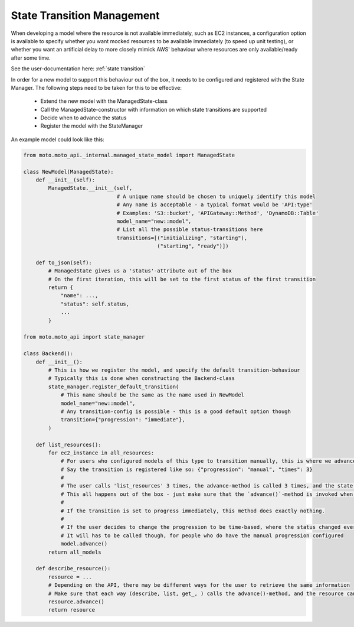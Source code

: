 .. _new state transitions:

===============================
State Transition Management
===============================

When developing a model where the resource is not available immediately, such as EC2 instances, a configuration option is available to specify whether you want mocked resources to be available immediately (to speed up unit testing), or whether you want an artificial delay to more closely mimick AWS' behaviour where resources are only available/ready after some time.

See the user-documentation here: :ref:`state transition`

In order for a new model to support this behaviour out of the box, it needs to be configured and registered with the State Manager.
The following steps need to be taken for this to be effective:

 - Extend the new model with the ManagedState-class
 - Call the ManagedState-constructor with information on which state transitions are supported
 - Decide when to advance the status
 - Register the model with the StateManager

An example model could look like this:

.. sourcecode:: python

    from moto.moto_api._internal.managed_state_model import ManagedState

    class NewModel(ManagedState):
        def __init__(self):
            ManagedState.__init__(self,
                                  # A unique name should be chosen to uniquely identify this model
                                  # Any name is acceptable - a typical format would be 'API:type'
                                  # Examples: 'S3::bucket', 'APIGateway::Method', 'DynamoDB::Table'
                                  model_name="new::model",
                                  # List all the possible status-transitions here
                                  transitions=[("initializing", "starting"),
                                               ("starting", "ready")])

        def to_json(self):
            # ManagedState gives us a 'status'-attribute out of the box
            # On the first iteration, this will be set to the first status of the first transition
            return {
                "name": ...,
                "status": self.status,
                ...
            }

    from moto.moto_api import state_manager

    class Backend():
        def __init__():
            # This is how we register the model, and specify the default transition-behaviour
            # Typically this is done when constructing the Backend-class
            state_manager.register_default_transition(
                # This name should be the same as the name used in NewModel
                model_name="new::model",
                # Any transition-config is possible - this is a good default option though
                transition={"progression": "immediate"},
            )

        def list_resources():
            for ec2_instance in all_resources:
                # For users who configured models of this type to transition manually, this is where we advance the status
                # Say the transition is registered like so: {"progression": "manual", "times": 3}
                #
                # The user calls 'list_resources' 3 times, the advance-method is called 3 times, and the state manager advances the state after the 3rd time.
                # This all happens out of the box - just make sure that the `advance()`-method is invoked when appropriate
                #
                # If the transition is set to progress immediately, this method does exactly nothing.
                #
                # If the user decides to change the progression to be time-based, where the status changed every y seconds, this method does exactly nothing.
                # It will has to be called though, for people who do have the manual progression configured
                model.advance()
            return all_models

        def describe_resource():
            resource = ...
            # Depending on the API, there may be different ways for the user to retrieve the same information
            # Make sure that each way (describe, list, get_, ) calls the advance()-method, and the resource can actually progress to the next state
            resource.advance()
            return resource
